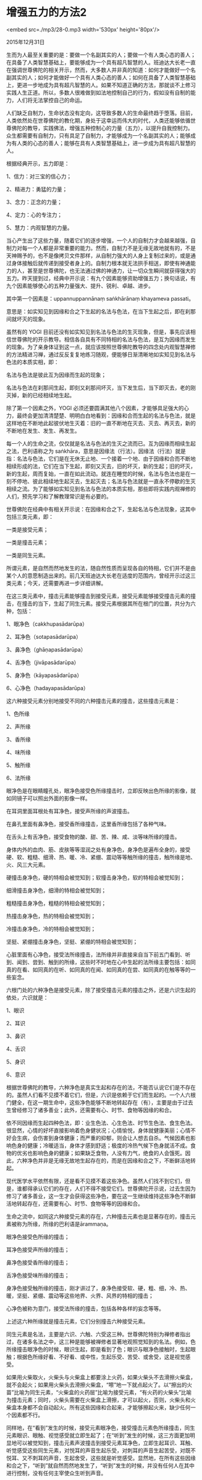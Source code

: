 * 增强五力的方法2

<embed src=./mp3/28-0.mp3 width='530px' height='80px'/>

2015年12月31日

生而为人最至关重要的是：要做一个名副其实的人；要做一个有人类心态的善人；在具备了人类智慧基础上，要能够成为一个具有超凡智慧的人。班迪达大长老一直在强调世尊佛陀的相关开示，然而，大多数人并非真的知道：如何才能做好一个名副其实的人；如何才能做好一个具有人类心态的善人；如何在具备了人类智慧基础上，更进一步地成为具有超凡智慧的人。如果不知道正确的方法，那就谈不上修习实践人生正道。所以，多数人很难做到如法地控制自己的行为，假如没有自制的能力，人们将无法掌控自己的命运。

人们缺乏自制力，生命状态没有定向，这导致多数人的生命最终趋于堕落。目前，人类依然处在世尊佛陀的教化期，身处于这幸运而伟大的时代，人类还能够依循世尊佛陀的教导，实践佛法，增强五种控制心的力量（五力），以提升自我控制力。众生都需要有自制力，只有具足了自制力，才能够成为一个名副其实的人；能够成为有人类的心态的善人；能够在具有人类智慧基础上，进一步成为具有超凡智慧的人。

根据经典开示，五力即是：

1、信力：对三宝的信心力；

2、精进力：勇猛的力量；

3、念力：正念的力量；

4、定力：心的专注力；

5、慧力：内观智慧的力量。

当心产生出了这些力量，随着它们的逐步增强，一个人的自制力才会越来越强，自制力对每一个人都是非常重要的能力。然而，自制力不是无缘无故地就有的，不是天神赐予的，也不是像拷贝文件那样，从自制力强大的人身上复制过来的，或是通过身体接触后就传递到接受者身上的。自制力根本就无法拱手相送，即使有神通能力的人，甚至是世尊佛陀，也无法通过佛的神通力，让一切众生瞬间就获得强大的五力。昨天提到过，经典中开示说：有九个因素能够资助增强五力；换句话说，有九个因素能够使心的五种力量强大、提升、锐利、卓越、进步。

其中第一个因素是：uppannuppannānaṃ saṅkhārānaṃ khayameva passati。

意思是：如实知见到因缘和合之下生起的名法与色法，在当下生起之后，即在刹那间就坏灭的现象。

虽然有的 YOGI
目前还没有如实知见到名法与色法的生灭现象，但是，事先应该相信世尊佛陀的开示教导。相信各自具有不同特相的名法与色法，是互为因缘而发生的现象。为了亲身体证到这一点，就应该按照世尊佛陀教导的四念处内观智慧禅修的方法精进习禅，通过反反复复地练习随观，便能够日渐清晰地如实知见到名法与色法的本质实相，即：

名法与色法是彼此互为因缘而生起的现象；

名法与色法在刹那间生起，即刻又刹那间坏灭，当下发生后，当下即灭去，老的刚灭掉，新的已经相续地生起。

除了第一个因素之外，YOGI
必须还要圆满其他八个因素，才能够具足强大的心力，最终会更加清清楚楚、明明白白地看到：因缘和合而生起的名法与色法，就是这样地在不断地此起彼伏地生灭着：旧的一直不断地在灭去、灭去、再灭去，新的不断地在发生、发生、再发生。

每一个人的生命之流，仅仅就是名法与色法的生灭之流而已。互为因缘而相续生起之法，巴利语称之为
saṅkhāra，意思是因缘法（行法）。因缘法（行法）就是指：名法与色法，它们是在无休无止地、一个接着一个地、由于因缘和合而不断地相续形成的法，它们在当下生起，即刻又灭去，旧的坏灭，新的生起；旧的坏灭，新的生起，周而复始，一直在如此流动。就连在睡觉的时候，名法与色法也是在一刻不停地、彼此相续地生起灭去，生起灭去；名法与色法就是一直永不停歇的生灭相续之流。为了能够如实知见到名法与色法的本质实相，那些即将实践内观禅修的人们，预先学习和了解教理常识是有必要的。

世尊佛陀在经典中有相关开示说：在因缘和合之下，生起名法与色法现象，这其中包括三类元素，即：

一类是接受元素；

一类是撞击元素；

一类是同生元素。

所谓元素，是自然而然地发生的法，随自然性质而呈现各自的特相，它们并不是由某个人的意愿制造出来的。前几天班迪达大长老在适度的范围内，曾经开示过这三类元素；今天，还需要再进一步详细讲解。

在这三类元素中，撞击元素能够撞击到接受元素，接受元素能够接受撞击元素的撞击，在撞击的当下，生起了同生元素。接受元素根据其所在根门的位置，共分为六种，包括：

1、眼净色（cakkhupasādarūpa）

2、耳净色（sotapasādarūpa）

3、鼻净色（ghāṇapasādarūpa）

4、舌净色（jivāpasādarūpa）

5、身净色（kāyapasādarūpa）

6、心净色（hadayapasādarūpa）

这六种接受元素分别地接受不同的六种撞击元素的撞击，这些撞击元素是：

1、色所缘

2、声所缘

3、香所缘

4、味所缘

5、触所缘

6、法所缘

眼净色是在眼睛瞳孔处，眼净色接受色所缘撞击时，立即反映出色所缘的影像，就如同镜子可以照出外面的影像一样。

在耳洞里面耳根处有耳净色，接受声所缘的声波撞击。

在鼻孔里面有鼻净色，接受香所缘撞击，这里香所缘包括了各种气味。

在舌头上有舌净色，接受食物的酸、甜、苦、辣、咸、淡等味所缘的撞击。

身体内外的血肉、筋、皮肤等等湿润之处有身净色，身净色是遍布全身的，接受硬、软、粗糙、细滑、热、暖、冷、紧绷、震动等等触所缘的撞击，触所缘是地、火、风三大元素。

[[./img/28-0.jpeg]]

硬撞击身净色，硬的特相会被觉知到；软撞击身净色，软的特相会被觉知到；

细滑撞击身净色，细滑的特相会被觉知到；

粗糙撞击身净色，粗糙的特相会被觉知到；

热撞击身净色，热的特相会被觉知到；

冷撞击身净色，冷的特相会被觉知到；

坚挺、紧绷撞击身净色，坚挺、紧绷的特相会被觉知到；

心脏里面有心净色，接受法所缘撞击，法所缘并非直接来自当下前五门看到、听到、闻到、尝到、触到的所缘，这些时不时地在心中生起的法所缘主要包括：如同真的在看、如同真的在听、如同真的在闻、如同真的在尝、如同真的在触等等的一些妄念。

六根门处的六种净色是接受元素，除了接受撞击元素的撞击之外，还是六识生起的依处，六识就是：

1、眼识

2、耳识

3、鼻识

4、舌识

5、身识

6、意识

根据世尊佛陀的教导，六种净色是真实生起和存在的法，不能否认说它们是不存在的。虽然人们看不见摸不着它们，但是，六识是依赖于它们而生起的。一个人六根门健全，在这一期生命中，这些净色能够不断地转起存在（有），主要是由于过去生曾经修习了诸多善业；此外，还需要有心、时节、食物等因缘的和合。

依不同因缘而生起四种色法，即：业生色法、心生色法、时节生色法、食生色法。很显然，心情的好坏直接影响着色身健状况；心情愉悦，身体就健康美丽；心情不好会生病，会伤害到身体健康；而严重的抑郁，则会让人想去自杀。气候因素也影响色身的健康；冷暖适当，身体才感到舒适；极度的冷热气候下色身就活不成。食物的优劣也影响色身的健康；如果缺乏食物，人没有力气，绝食的人会饿死。因此，六种净色并非是无缘无故地生起存在的，而是在因缘和合之下，不断鲜活地转起。

现代医学水平依然有限，还是看不见摸不着这些净色。虽然人们找不到它们，但是，谁都得承认它们的存在，人们不得不接受它们。世尊佛陀开示说，过去生因为修习了诸多善业，这一生才会获得这些净色，要在这一生继续维持这些净色不断鲜活地转起存在，还需要有心、时节、食物等等的因缘和合。

生命之流中，如同这六种接受元素的存在，六种撞击元素也是显著存在的，撞击元素被称为所缘，所缘的巴利语是ārammaṇa。

眼净色接受色所缘的撞击；

耳净色接受声所缘的撞击；

鼻净色接受香所缘的撞击；

舌净色接受味所缘的撞击；

身净色接受触所缘的撞击，刚才讲过了，身净色接受软、硬，粗、细，冷、热、暖，坚挺、紧绷、震动等这些地界、火界、风界的特相的撞击；

心净色被称为意门，接受法所缘的撞击，包括各种各样的妄念等等。

上述这六种所缘就是撞击元素，它们分别撞击六种接受元素。

同生元素是名法，主要是六识、六触、六受这三种。世尊佛陀特别为禅修者指出过，在诸多名法之中，这三种是能够被禅修者显著地观照觉知到的名法。例如，色所缘撞击眼净色的时候，眼识生起，即是看到了色；眼识与眼净色接触时，生起眼触；根据色所缘好看、不好看、或中性，生起乐受、苦受、或舍受，这是视觉感受。

如果用火柴取火，火柴头与火柴盒上都要涂上火药，如果火柴头不去滑擦火柴盒，就不会起火；如果用火柴头去滑擦火柴盒，“嚓”地一下就点起火了。以“擦出的火苗”比喻为同生元素，“火柴盒的火药层”比喻为接受元素，“有火药的火柴头”比喻为撞击元素；同时，火柴头需要在火柴盒上滑擦，才可以起火，否则，火柴头和火柴盒本身都不会自动起火。所有这些因缘和合起来，才能够擦起火来，缺少任何一个因素都不行。

同样地，在“看到”发生的时候，接受元素眼净色，接受撞击元素色所缘撞击，同生元素眼识、眼触、视觉感受就立即生起了；在“听到”发生的时候，这三方面更加明显地可以被觉知到，撞击元素声波撞击到接受元素耳净色，立即生起耳识、耳触、听觉感受这些同生元素，对悦耳的声音生起乐受，对刺耳的声音生起苦受，对既不悦耳、又不刺耳的声音，生起舍受，这些就是听觉感受。显然地，在所有这些因缘和合之下，“听到”就自然而然地发生了，“听到”发生的时候，并没有任何人在其中进行控制，没有任何主宰使众生听到声音。

如同刚才讲过的，如果对着涂上火药的火柴盒，向上帝祈求说，请出火吧！这根本就做不到让它起火。事实上，要生出火来并不需要上帝，只要用火柴头上的火药滑擦火柴盒上的火药，当下立即就会起火，这才是生出火苗的因缘，并非是因为上帝神通广大，才生起火来。这里擦出的火苗比喻为同生元素。

最显著的例子，就是现在大长老讲开示所发出的讲法的声音，大家都听到了，耳朵里面存在着耳净色，能够接受声波撞击；耳净色被称为接受元素，声波是撞击元素，声波撞击到耳净色，声音立即被听到了，这个当下生起了耳识、耳触、听觉感受，这三种名法是当下能够被觉知到的最显著的名法，被称为同生元素。

撞击元素声波和接受元素耳净色是色法，为什么称之为色法呢？

因为它们什么都不知道，相反地，它们是可以被显著地觉知到的所缘，所以称为色法。为什么同生元素耳识、耳触、听觉感受等等是名法呢？因为它们能够识知所缘，所以称为名法。在“听到”的当下，发生的就是这两类法：名法与色法；或者说：色法与名法。

单独地观察一下色法，色法是人吗？不是。色法是众生吗？不是。它们仅仅就是接受元素和撞击元素。色法是男人吗？色法是女人吗？都不是。那色法是不是人们都以为的“我”呢？也不是。色法既不是灵魂，也不是“我”；其真实本质就是：它们呈现了可被了知的色法的特相。

三种名法又是什么？包括耳识、耳触、听觉感受，这些名法是人吗？是男人吗？是女人吗？统统都不是。它们就是同生元素。名法既不是灵魂，也不是“我”；其真实本质就是：它们是能够识知所缘的名法。

除了名法与色法，在“听到”发生的当下，根本不存在什么人、众生、你、我、他、男人、女人。“听到”的当下发生和存在的法，只有“接受元素”、“撞击元素”和“同生元素”这些名法与色法。

[[./img/28-1.jpeg]]

为了如实知见到在“听到”发生的时候，真实发生和存在的接受元素、撞击元素和同生元素，即，真实发生和存在的名法与色法，或色法与名法，必须要在“听到”的当下，立即提起正念如实观照“听到、听到”。

世尊佛陀开示说，如果在“听到”的当下，没有进行如实观照“听到、听到”，就不会知道当下生起的仅仅是名法与色法现象而已，更加不会知道名法与色法本质上就是苦谛。如果能够在听到的当下如实观照“听到、听到”，YOGI
就将如实知见到苦谛。如果没有学会以正念观照，就不知道“听到”的当下发生的本质实相。

“不知道”就是痴（moha），也叫无明（avijjā）。没有在当下如实观照“听到、听到”，普通凡夫心中生起的就是无明，无明会生起重重疑惑，无法明确其本质。每一次“听到”发生时，无明都是如此生起的，不懂得如实观照的人们便日复一日地累积了无穷无尽的无明。

两种色法，即，耳净色与声波，它们是苦谛；三种名法，即，耳识、耳触、听觉感受，它们也是苦谛。“听到”发生的当下，生起的名法与色法都是苦谛，如实知见到苦谛，称为苦谛智。一个相关偈子是这样说的：观照“听到”知苦谛。

虽然已经在教理上知道了，听到的当下发生的就是苦谛，那么，要生起苦谛智，或说，为了如实知见到苦谛，应该怎么办呢？YOGI
应该如实观照“听到”这个现象。问题是，如何正确地如实观照“听到”呢？

YOGI
要对“听到”这个现象做整体性的如实观照，并同时标记“听到、听到”。如果不是整体地观照，而是要刻意地去把个别法寻找出来单独观照，那就不是正确的观照方法了。比如，去寻找“这里是耳净色，这是撞击元素，这是同生元素”等等，如此想要单独地把某种法挑拣出来观照是错误的。声音转瞬即逝，如果在“听到”的当下，像理论分析家那样，分别地去把接受元素、撞击元素、同生元素寻找出来，那就错失了当下如实观照的时机。听到声音的当下，YOGI
如果要寻找个别的名法或色法去观照，还没有来得及找到，如黄鹤般的“声音”，早已经一去不复返了。

听到的当下，觉知的心必须立即紧紧地跟上观照，觉知要与声音同步，不应该有片刻的迟疑怠慢。正念的心要预先就警觉地有所准备，要保证能够在目标生起的当下，正念觉知的心迅速地出击，与目标同步发生；同时，为了使心准确地到达目标，还需要瞄准目标，这是寻禅支的作用，即：使心导向目标。如果精进力、念力、定力同时具足，在如实观照“听到、听到”时，便会了知到：有时候，心落在耳净色处，YOGI
了知到是在耳根处听到了，听到声音之处，是接受元素；

有时候，心落在一次又一次地撞击耳净色的声波上，便了知到：

声波是撞击元素，是被听到的所缘；

有时候，在觉知到声音的当下，耳识生起，是耳识识知了声音；

有时候，觉知到在耳根处耳识与声音的接触，便了知到了耳触；

有时候，觉知到了声音是悦耳的或是刺耳的或是中性的，便了知到了听觉感受。

在“听到”的当下如实观照，就会觉知到这一组名法与色法其中 的某一项。在整体地如实观照接受元素、撞击元素、同生元素的时候，某一元素必然会首先被显著地觉知到，这等同于如实地了知到了同时生起的其余的元素，大家要明白这一点。所以说，想要了知目标生起的一切因缘中的个别因素，不要把整体分割开，而是要把目标全部覆盖住，整体统一地进行观照。

这就好比想要知道一个人是谁，长什么模样，想知道他的额头、面颊、鼻子、耳朵、嘴巴、下巴都长什么样，首先要把整张脸笼统地观察，而不是单独地寻找某一个五官去个别观察。在专注观察整张脸的时候，实际发生的状况是：

时而，眼睛落在额头上，就了知到额头；

时而，眼睛落在面颊上，就了知到面颊；

时而，眼睛落在鼻子上，就了知到鼻子是高鼻梁还是塌鼻子；

时而，眼睛在嘴唇上，一下子就了知到嘴唇的模样；

时而，眼睛落在下巴上，就了知到下巴的形状。

所以，最开始练习观照的时候，必须要完全地覆盖住整体目标，便能够如实观照到当下显著生起的某一种名法或色法。

现在大家已经明白，一方面，要练习全面地覆盖住目标整体去观照；一方面，心会自然地觉知到某一个显著的元素。YOGI
要以这样的方法，观照六根门处当下生起的目标现象，那些个别所缘就会自然而然地、清楚地被觉知到了。

“听到”是撞击元素、接受元素、同生元素等等这些因缘和合时生起的现象，它是自然发生之法。“听到”这个现象是因缘法，巴利语称之为
saṅkhāra，意思是，在各种因缘和合之下所生之法。在耳根处，连续不断地听到了声音，听到之后就消失，听到之后就消失，巴利语称为
uppannuppanna，因缘和合之下，听到发生；因缘灭去之下，就不再听到了。因缘和合生起之法，生起之后，并没有片刻的生存驻留。如同现在，讲经说法时发出来的声音从来都没有停留下来过，YOGI
们听到的法音，在听到之后，刹那间就消失了。声音被听到了，立即就消失掉了，下一个声音又被听到了，又立即消失掉了。

首先，根据教理，YOGI
了知到：目标现象的生起和消失，因缘和合之下生起的名法与色法，在生起之后没有片刻的停留，立即就灭去了，立即就消失了。大家需要首先理解，生灭就是因缘法的本质。现在所讲解的这些内容，就是为了要帮助大家从教理基础方面事先认识了解什么是因缘法。如果想要自己亲自体证因缘法生灭的本质实相，就要在身心目标生起的当下，练习如实观照。YOGI必将能够如实知见到：名法与色法当下生起、当下灭去的本质实相；名法与色法就是一连串循环往复的坏灭法。

“听到”的发生，是撞击元素、接受元素、同生元素等等这些因 缘和合的结果。同样地，六根门处的一切现象都是因缘法，包括“看到”、“闻到”、“尝到”、“触到”、“想到”等等现象的发生，也都同样是由撞击元素、接受元素、同生元素等等这些因缘和合的结果。关于六根门处发生的这些因缘法的本质实相，以后再继续开示。

班迪达大长老今天开示的内容，有智慧的人应该都能够听明白。（完毕）

--------------

